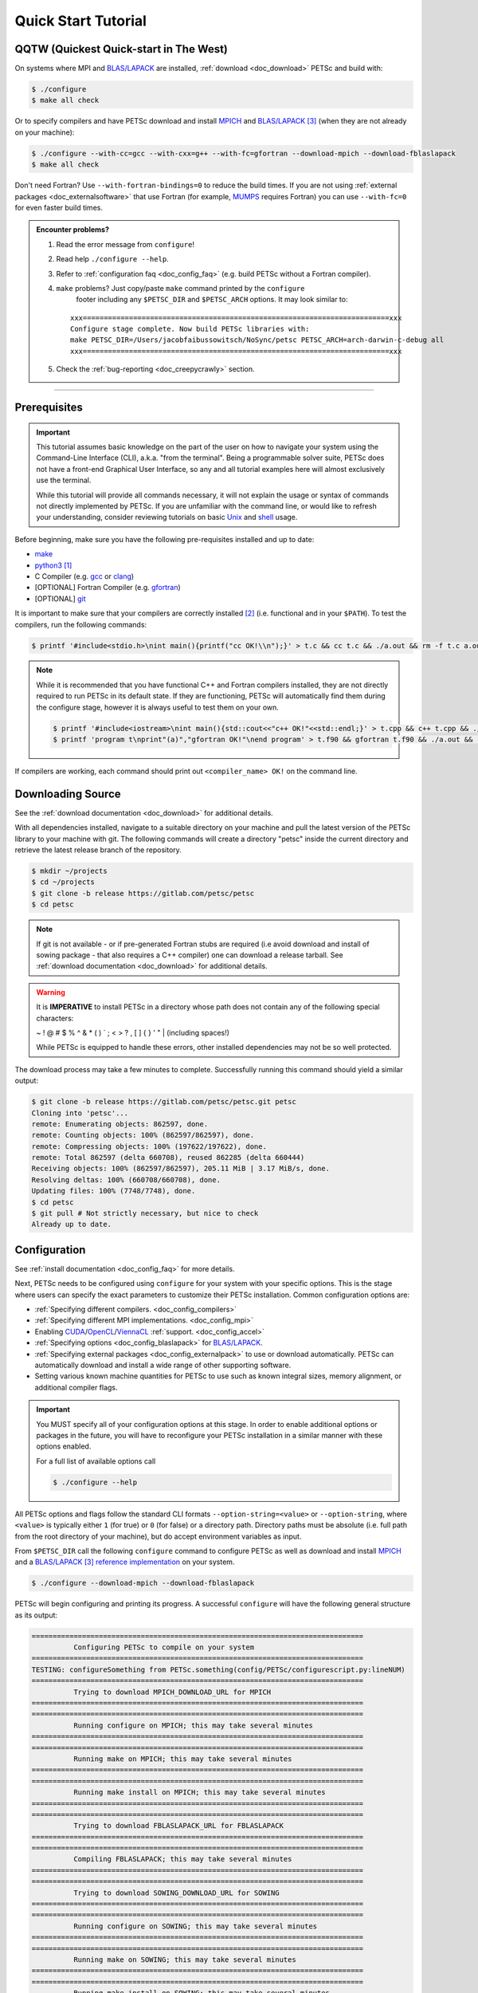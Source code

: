 .. _tut_install:

====================
Quick Start Tutorial
====================

QQTW (Quickest Quick-start in The West)
=======================================

On systems where MPI and `BLAS/LAPACK <https://www.netlib.org/lapack/lug/node11.html>`__
are installed, :ref:`download <doc_download>` PETSc and build with:

.. code-block:: console

   $ ./configure
   $ make all check

Or to specify compilers and have PETSc download and install `MPICH
<https://www.mpich.org/>`__ and `BLAS/LAPACK
<https://www.netlib.org/lapack/lug/node11.html>`_ [#blas]_ (when they are not already on
your machine):

.. code-block:: console

   $ ./configure --with-cc=gcc --with-cxx=g++ --with-fc=gfortran --download-mpich --download-fblaslapack
   $ make all check

Don't need Fortran? Use ``--with-fortran-bindings=0`` to reduce the build times. If you
are not using :ref:`external packages <doc_externalsoftware>` that use Fortran (for
example, `MUMPS <http://mumps.enseeiht.fr/>`__ requires Fortran) you can use
``--with-fc=0`` for even faster build times.

.. admonition:: Encounter problems?

   #. Read the error message from ``configure``!
   #. Read help ``./configure --help``.
   #. Refer to :ref:`configuration faq <doc_config_faq>` (e.g. build PETSc without a
      Fortran compiler).
   #. ``make`` problems? Just copy/paste ``make`` command printed by the ``configure``
       footer including any ``$PETSC_DIR`` and ``$PETSC_ARCH`` options. It may look
       similar to:

      ::

         xxx=========================================================================xxx
         Configure stage complete. Now build PETSc libraries with:
         make PETSC_DIR=/Users/jacobfaibussowitsch/NoSync/petsc PETSC_ARCH=arch-darwin-c-debug all
         xxx=========================================================================xxx

   #. Check the :ref:`bug-reporting <doc_creepycrawly>` section.

------------------

.. _tut_install_prereq:

Prerequisites
=============
.. important::

   This tutorial assumes basic knowledge on the part of the user on how to
   navigate your system using the Command-Line Interface (CLI), a.k.a. "from the
   terminal". Being a programmable solver suite, PETSc does not have a
   front-end Graphical User Interface, so any and all tutorial examples here will
   almost exclusively use the terminal.

   While this tutorial will provide all commands necessary, it will not explain the usage
   or syntax of commands not directly implemented by PETSc. If you are unfamiliar with the
   command line, or would like to refresh your understanding, consider reviewing tutorials
   on basic `Unix <https://www.tutorialspoint.com/unix/index.htm>`__ and `shell
   <https://www.tutorialspoint.com/unix/shell_scripting.htm>`__ usage.


Before beginning, make sure you have the following pre-requisites installed and up to
date:

- `make <https://www.gnu.org/software/make/>`__

- `python3 <https://www.python.org/>`__ [#]_

- C Compiler (e.g. `gcc <https://gcc.gnu.org/>`__ or `clang <https://clang.llvm.org/>`__)

- [OPTIONAL] Fortran Compiler (e.g. `gfortran <https://gcc.gnu.org/wiki/GFortran>`__)

- [OPTIONAL] `git <https://git-scm.com/>`__

It is important to make sure that your compilers are correctly installed [#]_ (i.e. functional
and in your ``$PATH``). To test the compilers, run the following commands:

.. code-block:: console

   $ printf '#include<stdio.h>\nint main(){printf("cc OK!\\n");}' > t.c && cc t.c && ./a.out && rm -f t.c a.out

.. note::

   While it is recommended that you have functional C++ and Fortran compilers installed,
   they are not directly required to run PETSc in its default state. If they are
   functioning, PETSc will automatically find them during the configure stage, however it
   is always useful to test them on your own.

   .. code-block:: console

      $ printf '#include<iostream>\nint main(){std::cout<<"c++ OK!"<<std::endl;}' > t.cpp && c++ t.cpp && ./a.out && rm -f t.cpp a.out
      $ printf 'program t\nprint"(a)","gfortran OK!"\nend program' > t.f90 && gfortran t.f90 && ./a.out && rm -f t.f90 a.out

If compilers are working, each command should print out ``<compiler_name> OK!`` on the command
line.

.. _tut_install_download:

Downloading Source
==================

See the :ref:`download documentation <doc_download>` for additional details.

With all dependencies installed, navigate to a suitable directory on your machine and pull
the latest version of the PETSc library to your machine with git. The following commands
will create a directory "petsc" inside the current directory and retrieve the latest
release branch of the repository.

.. code-block:: console

   $ mkdir ~/projects
   $ cd ~/projects
   $ git clone -b release https://gitlab.com/petsc/petsc
   $ cd petsc

.. note::

  If git is not available - or if pre-generated Fortran stubs are required (i.e avoid download and
  install of sowing package - that also requires a C++ compiler) one can download a release tarball.
  See :ref:`download documentation <doc_download>` for additional details.

.. Warning::

   It is **IMPERATIVE** to install PETSc in a directory whose path does not contain any of
   the following special characters:

   ~ ! @ # $ % ^ & * ( ) ` ; < > ? , [ ] { } ' " | (including spaces!)

   While PETSc is equipped to handle these errors, other installed dependencies may not be
   so well protected.

The download process may take a few minutes to complete. Successfully running this command
should yield a similar output:

.. code-block:: console

   $ git clone -b release https://gitlab.com/petsc/petsc.git petsc
   Cloning into 'petsc'...
   remote: Enumerating objects: 862597, done.
   remote: Counting objects: 100% (862597/862597), done.
   remote: Compressing objects: 100% (197622/197622), done.
   remote: Total 862597 (delta 660708), reused 862285 (delta 660444)
   Receiving objects: 100% (862597/862597), 205.11 MiB | 3.17 MiB/s, done.
   Resolving deltas: 100% (660708/660708), done.
   Updating files: 100% (7748/7748), done.
   $ cd petsc
   $ git pull # Not strictly necessary, but nice to check
   Already up to date.

.. _tut_install_config:

Configuration
=============

See :ref:`install documentation <doc_config_faq>` for more details.

Next, PETSc needs to be configured using ``configure`` for your system with your
specific options. This is the stage where users can specify the exact parameters to
customize their PETSc installation. Common configuration options are:

- :ref:`Specifying different compilers. <doc_config_compilers>`

- :ref:`Specifying different MPI implementations. <doc_config_mpi>`

- Enabling `CUDA <https://developer.nvidia.com/cuda-toolkit>`__/`OpenCL
  <https://www.khronos.org/opencl/>`__/`ViennaCL <http://viennacl.sourceforge.net/>`__
  :ref:`support. <doc_config_accel>`

- :ref:`Specifying options <doc_config_blaslapack>` for `BLAS/LAPACK
  <https://www.netlib.org/lapack/lug/node11.html>`__.

- :ref:`Specifying external packages <doc_config_externalpack>` to use or download
  automatically. PETSc can automatically download and install a wide range of other
  supporting software.

- Setting various known machine quantities for PETSc to use such as known integral sizes,
  memory alignment, or additional compiler flags.

.. important::

   You MUST specify all of your configuration options at this stage. In order to enable
   additional options or packages in the future, you will have to reconfigure your PETSc
   installation in a similar manner with these options enabled.

   For a full list of available options call

   .. code-block:: console

      $ ./configure --help

All PETSc options and flags follow the standard CLI formats ``--option-string=<value>`` or
``--option-string``, where ``<value>`` is typically either ``1`` (for true) or ``0`` (for
false) or a directory path. Directory paths must be absolute (i.e. full path from the root
directory of your machine), but do accept environment variables as input.

From ``$PETSC_DIR`` call the following ``configure`` command to configure PETSc as well
as download and install `MPICH <https://www.mpich.org/>`__ and a `BLAS/LAPACK
<https://www.netlib.org/lapack/lug/node11.html>`__ [#blas]_ `reference implementation
<https://bitbucket.org/petsc/pkg-fblaslapack/src/master/>`__ on your system.

.. code-block:: console

   $ ./configure --download-mpich --download-fblaslapack

PETSc will begin configuring and printing its progress. A successful ``configure`` will
have the following general structure as its output:

.. code-block:: text

   ===============================================================================
             Configuring PETSc to compile on your system
   ===============================================================================
   TESTING: configureSomething from PETSc.something(config/PETSc/configurescript.py:lineNUM)
   ===============================================================================
             Trying to download MPICH_DOWNLOAD_URL for MPICH
   ===============================================================================
   ===============================================================================
             Running configure on MPICH; this may take several minutes
   ===============================================================================
   ===============================================================================
	     Running make on MPICH; this may take several minutes
   ===============================================================================
   ===============================================================================
             Running make install on MPICH; this may take several minutes
   ===============================================================================
   ===============================================================================
             Trying to download FBLASLAPACK_URL for FBLASLAPACK
   ===============================================================================
   ===============================================================================
             Compiling FBLASLAPACK; this may take several minutes
   ===============================================================================
   ===============================================================================
             Trying to download SOWING_DOWNLOAD_URL for SOWING
   ===============================================================================
   ===============================================================================
             Running configure on SOWING; this may take several minutes
   ===============================================================================
   ===============================================================================
             Running make on SOWING; this may take several minutes
   ===============================================================================
   ===============================================================================
             Running make install on SOWING; this may take several minutes
   ===============================================================================
   Compilers:
     C Compiler:   Location information and flags
     C++ Compiler: Location information and flags
   .
   .
   .
   MPI:
        Includes: Include path
   Other Installed Packages:
   .
   .
   .
   PETSc:
        PETSC_ARCH: {YOUR_PETSC_ARCH}
        PETSC_DIR:  {YOUR_PETSC_DIR}
   .
   .
   .
   .

   xxx=========================================================================xxx
   Configure stage complete. Now build PETSc libraries with (gnumake build):
   make PETSC_DIR=/your/petsc/dir PETSC_ARCH=your-petsc-arch all
   xxx=========================================================================xxx

.. _tut_install_compile:

Compilation
===========

After successfully configuring, build the binaries from source using the ``make``
command. This stage may take a few minutes, and will consume a great deal of system
resources as the PETSc is compiled in parallel.

.. code-block:: console

   $ make all check

A successful ``make`` will provide an output of the following structure:

.. code-block:: text

   -----------------------------------------
   PETSC_VERSION_RELEASE
   .
   .
   .
   -----------------------------------------
   #define SOME_PETSC_VARIABLE
   .
   .
   .
   -----------------------------------------
   Installed Compiler, Package, and Library Information
   .
   .
   .
   =========================================
          FC arch-darwin-c-debug/obj/sys/f90-mod/petscsysmod.o
          FC arch-darwin-c-debug/obj/sys/fsrc/somefort.o
          FC arch-darwin-c-debug/obj/sys/f90-src/fsrc/f90_fwrap.o
          CC arch-darwin-c-debug/obj/sys/info/verboseinfo.o
          CC arch-darwin-c-debug/obj/sys/info/ftn-auto/verboseinfof.o
          CC arch-darwin-c-debug/obj/sys/info/ftn-custom/zverboseinfof.o
	  .
	  .
	  .
	  FC arch-darwin-c-debug/obj/snes/f90-mod/petscsnesmod.o
          FC arch-darwin-c-debug/obj/ts/f90-mod/petsctsmod.o
          FC arch-darwin-c-debug/obj/tao/f90-mod/petsctaomod.o
     CLINKER arch-darwin-c-debug/lib/libpetsc.PETSC_MAJOR.PETSC_MINOR.PETSC_PATCH.dylib
    DSYMUTIL arch-darwin-c-debug/lib/libpetsc.PETSC_MAJOR.PETSC_MINOR.PETSC_PATCH.dylib
   gmake[2]: Leaving directory '/your/petsc/dir'
   gmake[1]: Leaving directory '/your/petsc/dir'
   =========================================
   Running test examples to verify correct installation
   Using PETSC_DIR=/your/petsc/dir and PETSC_ARCH=your-petsc-arch
   C/C++ example src/snes/examples/tutorials/ex19 run successfully with 1 MPI process
   C/C++ example src/snes/examples/tutorials/ex19 run successfully with 2 MPI processes
   Fortran example src/snes/examples/tutorials/ex5f run successfully with 1 MPI process
   Completed test examples

.. _tut_install_fin:

Congratulations!
================

You now have a working PETSc installation and are ready to start using the library!

.. rubric:: Footnotes

.. [#] python2 is no longer supported.

.. [#] Should you be missing any of these dependencies or would like to update them, either
   download and install the latest versions from their respective websites, or use your
   preferred package manager to update them. For example on macOS using the package manager
   `homebrew <https://brew.sh/>`__ to install `python3 <https://www.python.org/>`__

.. code-block:: console

   $ brew update
   $ brew list            # Show all packages installed through brew
   $ brew upgrade         # Update packages already installed through brew
   $ brew install python3

.. [#blas] The `BLAS/LAPACK <https://www.netlib.org/lapack/lug/node11.html>`__ package
   installed as part of this tutorial is a `reference implementation
   <https://bitbucket.org/petsc/pkg-fblaslapack/src/master/>`__ and a suitable starting
   point to get PETSc running, but is generally not as performant as more optimized
   libraries. See the :ref:`libaray guide <ch_blas-lapack_avail-libs>` for further
   details.
